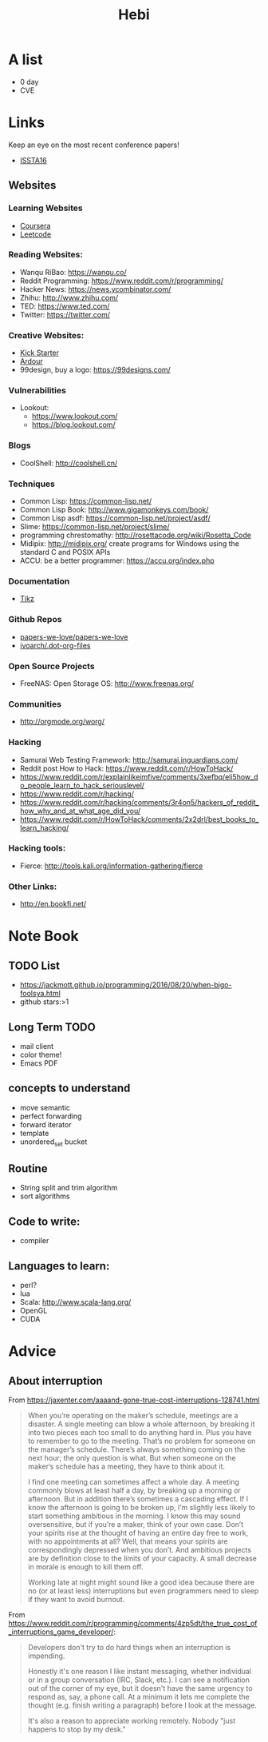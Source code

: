 #+TITLE: Hebi


* A list
- 0 day
- CVE

* Links

Keep an eye on the most recent conference papers!
- [[https://issta2016.cispa.saarland/program/][ISSTA16]]

** Websites
*** Learning Websites
- [[https://www.coursera.org/][Coursera]]
- [[https://leetcode.com/][Leetcode]]

*** Reading Websites:
- Wanqu RiBao: https://wanqu.co/
- Reddit Programming: https://www.reddit.com/r/programming/
- Hacker News: https://news.ycombinator.com/
- Zhihu: http://www.zhihu.com/
- TED: https://www.ted.com/
- Twitter: https://twitter.com/

*** Creative Websites:
- [[https://www.kickstarter.com][Kick Starter]]
- [[https://ardour.org/][Ardour]]
- 99design, buy a logo: https://99designs.com/

*** Vulnerabilities
- Lookout:
  - https://www.lookout.com/
  - https://blog.lookout.com/

*** Blogs
- CoolShell: http://coolshell.cn/

*** Techniques
- Common Lisp: https://common-lisp.net/
- Common Lisp Book: http://www.gigamonkeys.com/book/
- Common Lisp asdf: https://common-lisp.net/project/asdf/
- Slime: https://common-lisp.net/project/slime/
- programming chrestomathy: http://rosettacode.org/wiki/Rosetta_Code
- Midipix: http://midipix.org/ create programs for Windows using the standard C and POSIX APIs
- ACCU: be a better programmer: https://accu.org/index.php

*** Documentation
- [[http://www.texample.net/tikz/][Tikz]]

*** Github Repos
- [[https://github.com/papers-we-love/papers-we-love][papers-we-love/papers-we-love]]
- [[https://github.com/ivoarch/.dot-org-files][ivoarch/.dot-org-files]]

*** Open Source Projects
- FreeNAS: Open Storage OS: http://www.freenas.org/

*** Communities
- http://orgmode.org/worg/


*** Hacking
- Samurai Web Testing Framework: http://samurai.inguardians.com/
- Reddit post How to Hack: https://www.reddit.com/r/HowToHack/
- https://www.reddit.com/r/explainlikeimfive/comments/3xefbq/eli5how_do_people_learn_to_hack_seriouslevel/
- https://www.reddit.com/r/hacking/
- https://www.reddit.com/r/hacking/comments/3r4on5/hackers_of_reddit_how_why_and_at_what_age_did_you/
- https://www.reddit.com/r/HowToHack/comments/2x2drl/best_books_to_learn_hacking/

*** Hacking tools:
- Fierce: http://tools.kali.org/information-gathering/fierce

*** Other Links:
- http://en.bookfi.net/



* Note Book

** TODO List
- https://jackmott.github.io/programming/2016/08/20/when-bigo-foolsya.html
- github stars:>1

** Long Term TODO
- mail client
- color theme!
- Emacs PDF

** concepts to understand
- move semantic
- perfect forwarding
- forward iterator
- template
- unordered_set bucket


** Routine
- String split and trim algorithm
- sort algorithms

** Code to write:
- compiler


** Languages to learn:
- perl?
- lua
- Scala: http://www.scala-lang.org/
- OpenGL
- CUDA


* Advice
** About interruption
From https://jaxenter.com/aaaand-gone-true-cost-interruptions-128741.html
#+BEGIN_QUOTE
When you’re operating on the maker’s schedule, meetings are a disaster.
A single meeting can blow a whole afternoon, by breaking it into two pieces each too small to do anything hard in.
Plus you have to remember to go to the meeting. That’s no problem for someone on the manager’s schedule.
There’s always something coming on the next hour; the only question is what.
But when someone on the maker’s schedule has a meeting, they have to think about it.

I find one meeting can sometimes affect a whole day.
A meeting commonly blows at least half a day, by breaking up a morning or afternoon.
But in addition there’s sometimes a cascading effect.
If I know the afternoon is going to be broken up, I’m slightly less likely to start something ambitious in the morning.
I know this may sound oversensitive, but if you’re a maker, think of your own case.
Don’t your spirits rise at the thought of having an entire day free to work, with no appointments at all? Well, that means your spirits are correspondingly depressed when you don’t.
And ambitious projects are by definition close to the limits of your capacity. A small decrease in morale is enough to kill them off.

Working late at night might sound like a good idea because there are no (or at least less) interruptions but even programmers need to sleep if they want to avoid burnout.
#+END_QUOTE


From https://www.reddit.com/r/programming/comments/4zp5dt/the_true_cost_of_interruptions_game_developer/:

#+BEGIN_QUOTE
Developers don't try to do hard things when an interruption is impending.

Honestly it's one reason I like instant messaging, whether individual or in a group conversation (IRC, Slack, etc.).
I can see a notification out of the corner of my eye, but it doesn't have the same urgency to respond as, say, a phone call.
At a minimum it lets me complete the thought (e.g. finish writing a paragraph) before I look at the message.

It's also a reason to appreciate working remotely. Nobody "just happens to stop by my desk."
#+END_QUOTE

